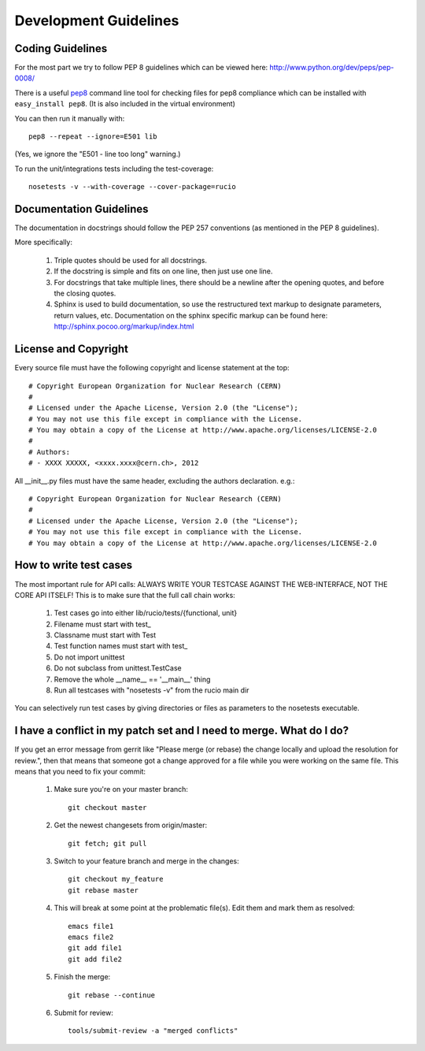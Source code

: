 ======================
Development Guidelines
======================

-----------------
Coding Guidelines
-----------------

For the most part we try to follow PEP 8 guidelines which can be viewed here: http://www.python.org/dev/peps/pep-0008/

There is a useful pep8_ command line tool for checking files for pep8 compliance
which can be installed with ``easy_install pep8``. (It is also included in the
virtual environment)

.. _pep8: http://pypi.python.org/pypi/pep8

You can then run it manually with::

    pep8 --repeat --ignore=E501 lib

(Yes, we ignore the "E501 - line too long" warning.)

To run the unit/integrations tests including the test-coverage::

    nosetests -v --with-coverage --cover-package=rucio

------------------------
Documentation Guidelines
------------------------

The documentation in docstrings should follow the PEP 257 conventions (as mentioned in the PEP 8 guidelines).

More specifically:

    1.  Triple quotes should be used for all docstrings.
    2.  If the docstring is simple and fits on one line, then just use one line.
    3.  For docstrings that take multiple lines, there should be a newline after the opening quotes, and before the closing quotes.
    4.  Sphinx is used to build documentation, so use the restructured text markup to designate parameters, return values, etc.  Documentation on the sphinx specific markup can be found here:
        http://sphinx.pocoo.org/markup/index.html

---------------------
License and Copyright
---------------------

Every source file must have the following copyright and license statement at the top::    

    # Copyright European Organization for Nuclear Research (CERN)
    #
    # Licensed under the Apache License, Version 2.0 (the "License");
    # You may not use this file except in compliance with the License.
    # You may obtain a copy of the License at http://www.apache.org/licenses/LICENSE-2.0
    #
    # Authors:
    # - XXXX XXXXX, <xxxx.xxxx@cern.ch>, 2012

All __init__.py files must have the same header, excluding the authors declaration. e.g.::

    # Copyright European Organization for Nuclear Research (CERN)
    #
    # Licensed under the Apache License, Version 2.0 (the "License");
    # You may not use this file except in compliance with the License.
    # You may obtain a copy of the License at http://www.apache.org/licenses/LICENSE-2.0
    
-----------------------
How to write test cases
-----------------------

The most important rule for API calls: ALWAYS WRITE YOUR TESTCASE AGAINST THE WEB-INTERFACE, NOT THE CORE API ITSELF!
This is to make sure that the full call chain works:

    1. Test cases go into either lib/rucio/tests/{functional, unit}
    2. Filename must start with test_
    3. Classname must start with Test
    4. Test function names must start with test_
    5. Do not import unittest
    6. Do not subclass from unittest.TestCase
    7. Remove the whole __name__ == '__main__' thing
    8. Run all testcases with "nosetests -v" from the rucio main dir

You can selectively run test cases by giving directories or files as parameters to the nosetests executable.


--------------------------------------------------------------------
I have a conflict in my patch set and I need to merge. What do I do?
--------------------------------------------------------------------

If you get an error message from gerrit like "Please merge (or rebase) the change locally and upload the resolution for review.", then that means that someone got a change approved for a file while you were working on the same file. This means that you need to fix your commit:

    1. Make sure you're on your master branch::

        git checkout master

    2. Get the newest changesets from origin/master::

        git fetch; git pull

    3. Switch to your feature branch and merge in the changes::

        git checkout my_feature
        git rebase master

    4. This will break at some point at the problematic file(s). Edit them and mark them as resolved::

        emacs file1
        emacs file2
        git add file1
        git add file2

    5. Finish the merge::

        git rebase --continue

    6. Submit for review::

        tools/submit-review -a "merged conflicts"

